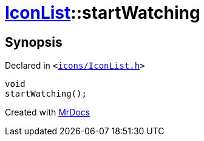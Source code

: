 [#IconList-startWatching]
= xref:IconList.adoc[IconList]::startWatching
:relfileprefix: ../
:mrdocs:


== Synopsis

Declared in `&lt;https://github.com/PrismLauncher/PrismLauncher/blob/develop/icons/IconList.h#L82[icons&sol;IconList&period;h]&gt;`

[source,cpp,subs="verbatim,replacements,macros,-callouts"]
----
void
startWatching();
----



[.small]#Created with https://www.mrdocs.com[MrDocs]#
